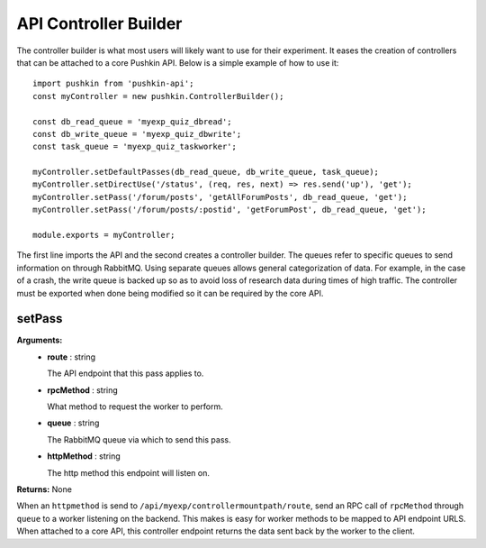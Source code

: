 .. _pushkin_api_controllerbuilder:

API Controller Builder
========================
The controller builder is what most users will likely want to use for their experiment. It eases the creation of controllers that can be attached to a core Pushkin API. Below is a simple example of how to use it::

   import pushkin from 'pushkin-api';
   const myController = new pushkin.ControllerBuilder();

   const db_read_queue = 'myexp_quiz_dbread';
   const db_write_queue = 'myexp_quiz_dbwrite';
   const task_queue = 'myexp_quiz_taskworker';

   myController.setDefaultPasses(db_read_queue, db_write_queue, task_queue);
   myController.setDirectUse('/status', (req, res, next) => res.send('up'), 'get');
   myController.setPass('/forum/posts', 'getAllForumPosts', db_read_queue, 'get');
   myController.setPass('/forum/posts/:postid', 'getForumPost', db_read_queue, 'get');

   module.exports = myController;

The first line imports the API and the second creates a controller builder. The queues refer to specific queues to send information on through RabbitMQ. Using separate queues allows general categorization of data. For example, in the case of a crash, the write queue is backed up so as to avoid loss of research data during times of high traffic. The controller must be exported when done being modified so it can be required by the core API.

setPass
----------
**Arguments:**
   - **route** : string

     The API endpoint that this pass applies to.

   - **rpcMethod** : string

     What method to request the worker to perform.

   - **queue** : string

     The RabbitMQ queue via which to send this pass.

   - **httpMethod** : string

     The http method this endpoint will listen on.

**Returns:** None

When an ``httpmethod`` is send to ``/api/myexp/controllermountpath/route``, send an RPC call of ``rpcMethod`` through ``queue`` to a worker listening on the backend. This makes is easy for worker methods to be mapped to API endpoint URLS. When attached to a core API, this controller endpoint returns the data sent back by the worker to the client.
